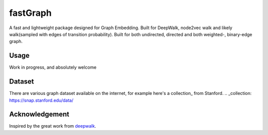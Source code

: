 ===========
fastGraph
===========

A fast and lightweight package designed for Graph Embedding.
Built for DeepWalk, node2vec walk and likely walk(sampled with edges of transition probability).
Built for both undirected, directed and both weighted-, binary-edge graph.


Usage
-------
Work in progress, and absolutely welcome 

Dataset
-------
There are various graph dataset available on the internet, for example here's a collection_ from Stanford.
.. _collection: https://snap.stanford.edu/data/

Acknowledgement
-------
Inspired by the great work from deepwalk_.

.. _deepwalk: https://github.com/phanein/deepwalk